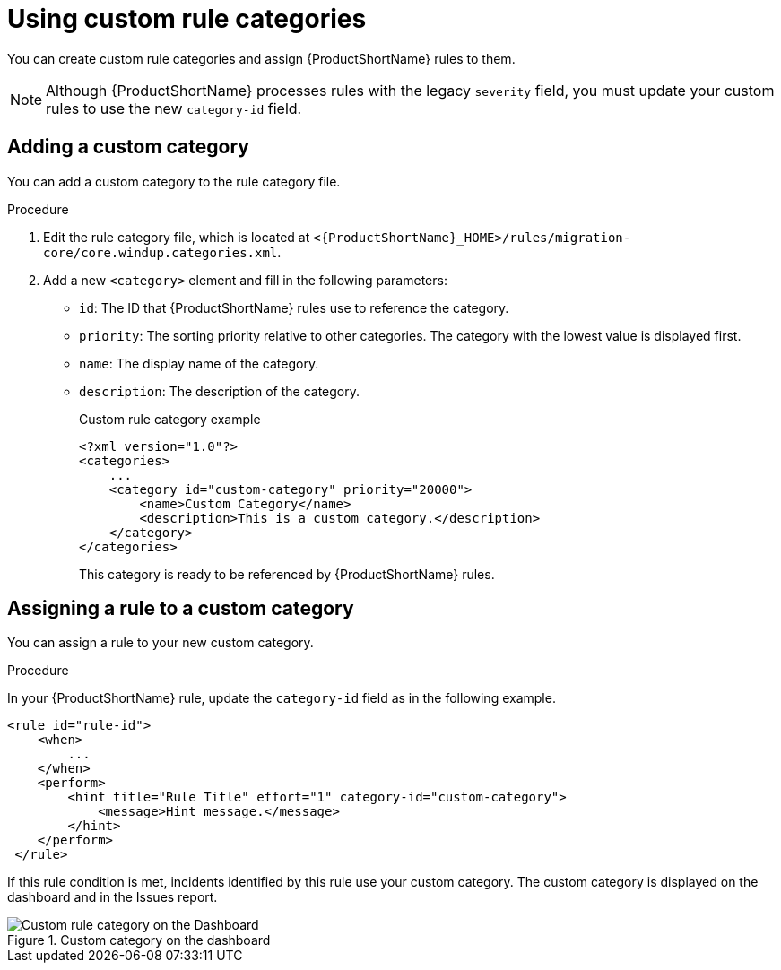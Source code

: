 // Module included in the following assemblies:
//
// * docs/rules-development-guide/master.adoc

:_content-type: PROCEDURE
[id="rule-categories_{context}"]
= Using custom rule categories

You can create custom rule categories and assign {ProductShortName} rules to them.

[NOTE]
====
Although {ProductShortName} processes rules with the legacy `severity` field, you must update your custom rules to use the new `category-id` field.
====

[id="add_custom_category_{context}"]
== Adding a custom category

You can add a custom category to the rule category file.

.Procedure

. Edit the rule category file, which is located at `<{ProductShortName}_HOME>/rules/migration-core/core.windup.categories.xml`.

. Add a new `<category>` element and fill in the following parameters:
+
* `id`: The ID that {ProductShortName} rules use to reference the category.
* `priority`: The sorting priority relative to other categories. The category with the lowest value is displayed first.
* `name`: The display name of the category.
* `description`: The description of the category.
+
.Custom rule category example
[source,xml,subs="attributes+"]
----
<?xml version="1.0"?>
<categories>
    ...
    <category id="custom-category" priority="20000">
        <name>Custom Category</name>
        <description>This is a custom category.</description>
    </category>
</categories>
----
+
This category is ready to be referenced by {ProductShortName} rules.

[id="assign_custom_category_{context}"]
== Assigning a rule to a custom category

You can assign a rule to your new custom category.

.Procedure

In your {ProductShortName} rule, update the `category-id` field as in the following example.

[source,xml,subs="attributes+"]
----
<rule id="rule-id">
    <when>
        ...
    </when>
    <perform>
        <hint title="Rule Title" effort="1" category-id="custom-category">
            <message>Hint message.</message>
        </hint>
    </perform>
 </rule>
----

If this rule condition is met, incidents identified by this rule use your custom category. The custom category is displayed on the dashboard and in the Issues report.

.Custom category on the dashboard
image::custom_rule_category.png[Custom rule category on the Dashboard]

